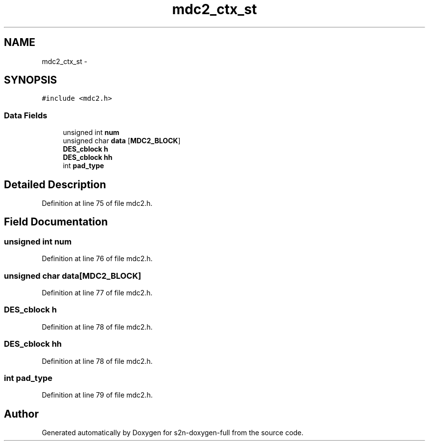 .TH "mdc2_ctx_st" 3 "Fri Aug 19 2016" "s2n-doxygen-full" \" -*- nroff -*-
.ad l
.nh
.SH NAME
mdc2_ctx_st \- 
.SH SYNOPSIS
.br
.PP
.PP
\fC#include <mdc2\&.h>\fP
.SS "Data Fields"

.in +1c
.ti -1c
.RI "unsigned int \fBnum\fP"
.br
.ti -1c
.RI "unsigned char \fBdata\fP [\fBMDC2_BLOCK\fP]"
.br
.ti -1c
.RI "\fBDES_cblock\fP \fBh\fP"
.br
.ti -1c
.RI "\fBDES_cblock\fP \fBhh\fP"
.br
.ti -1c
.RI "int \fBpad_type\fP"
.br
.in -1c
.SH "Detailed Description"
.PP 
Definition at line 75 of file mdc2\&.h\&.
.SH "Field Documentation"
.PP 
.SS "unsigned int num"

.PP
Definition at line 76 of file mdc2\&.h\&.
.SS "unsigned char data[\fBMDC2_BLOCK\fP]"

.PP
Definition at line 77 of file mdc2\&.h\&.
.SS "\fBDES_cblock\fP h"

.PP
Definition at line 78 of file mdc2\&.h\&.
.SS "\fBDES_cblock\fP hh"

.PP
Definition at line 78 of file mdc2\&.h\&.
.SS "int pad_type"

.PP
Definition at line 79 of file mdc2\&.h\&.

.SH "Author"
.PP 
Generated automatically by Doxygen for s2n-doxygen-full from the source code\&.
